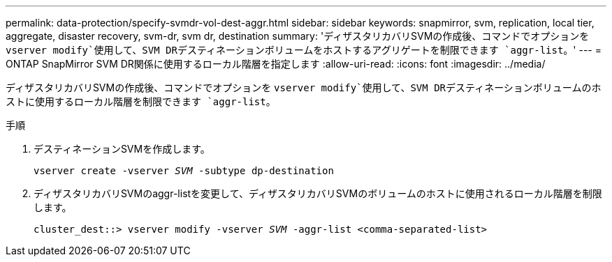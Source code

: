 ---
permalink: data-protection/specify-svmdr-vol-dest-aggr.html 
sidebar: sidebar 
keywords: snapmirror, svm, replication, local tier, aggregate, disaster recovery, svm-dr, svm dr, destination 
summary: 'ディザスタリカバリSVMの作成後、コマンドでオプションを `vserver modify`使用して、SVM DRデスティネーションボリュームをホストするアグリゲートを制限できます `aggr-list`。' 
---
= ONTAP SnapMirror SVM DR関係に使用するローカル階層を指定します
:allow-uri-read: 
:icons: font
:imagesdir: ../media/


[role="lead"]
ディザスタリカバリSVMの作成後、コマンドでオプションを `vserver modify`使用して、SVM DRデスティネーションボリュームのホストに使用するローカル階層を制限できます `aggr-list`。

.手順
. デスティネーションSVMを作成します。
+
`vserver create -vserver _SVM_ -subtype dp-destination`

. ディザスタリカバリSVMのaggr-listを変更して、ディザスタリカバリSVMのボリュームのホストに使用されるローカル階層を制限します。
+
`cluster_dest::> vserver modify -vserver _SVM_ -aggr-list <comma-separated-list>`


